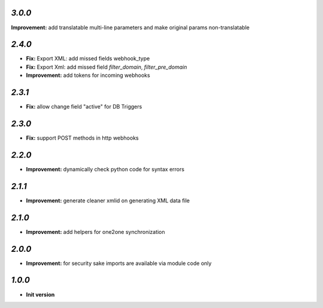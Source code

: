 `3.0.0`
-------

**Improvement:** add translatable multi-line parameters and make original params non-translatable

`2.4.0`
-------

- **Fix:** Export XML: add missed fields webhook_type
- **Fix:** Export Xml: add missed field `filter_domain`, `filter_pre_domain`
- **Improvement:** add tokens for incoming webhooks

`2.3.1`
-------

- **Fix:** allow change field "active" for DB Triggers

`2.3.0`
-------

- **Fix:** support POST methods in http webhooks

`2.2.0`
-------

- **Improvement:** dynamically check python code for syntax errors

`2.1.1`
-------

- **Improvement:** generate cleaner xmlid on generating XML data file

`2.1.0`
-------

- **Improvement:** add helpers for one2one synchronization

`2.0.0`
-------

- **Improvement:** for security sake imports are available via module code only

`1.0.0`
-------

- **Init version**
